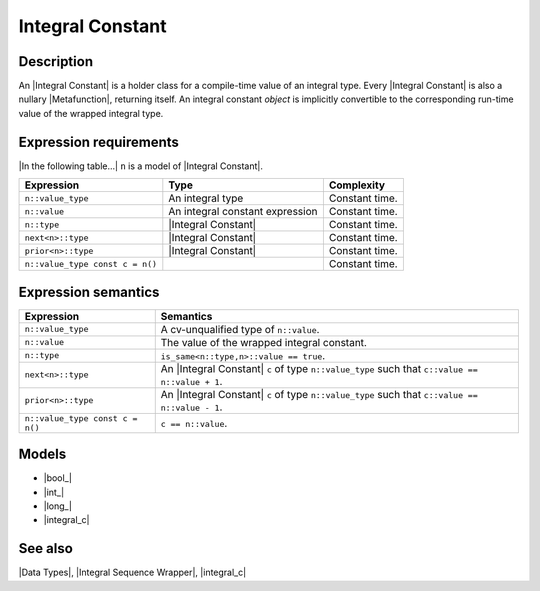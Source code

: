 .. Data Types/Concepts//Integral Constant

Integral Constant
=================

Description
-----------

An |Integral Constant| is a holder class for a compile-time value of an
integral type. Every |Integral Constant| is also a nullary |Metafunction|, 
returning itself. An integral constant *object* is implicitly convertible to the 
corresponding run-time value of the wrapped integral type.

Expression requirements
-----------------------

|In the following table...| ``n`` is a model of |Integral Constant|.

+-----------------------------------+---------------------------------------+---------------------------+
| Expression                        | Type                                  | Complexity                |
+===================================+=======================================+===========================+
| ``n::value_type``                 | An integral type                      | Constant time.            |
+-----------------------------------+---------------------------------------+---------------------------+
| ``n::value``                      | An integral constant expression       | Constant time.            |
+-----------------------------------+---------------------------------------+---------------------------+
| ``n::type``                       | |Integral Constant|                   | Constant time.            |
+-----------------------------------+---------------------------------------+---------------------------+
| ``next<n>::type``                 | |Integral Constant|                   | Constant time.            |
+-----------------------------------+---------------------------------------+---------------------------+
| ``prior<n>::type``                | |Integral Constant|                   | Constant time.            |
+-----------------------------------+---------------------------------------+---------------------------+
| ``n::value_type const c = n()``   |                                       | Constant time.            |
+-----------------------------------+---------------------------------------+---------------------------+


Expression semantics
--------------------

+---------------------------------------+-----------------------------------------------------------+
| Expression                            | Semantics                                                 |
+=======================================+===========================================================+
| ``n::value_type``                     | A cv-unqualified type of ``n::value``.                    |
+---------------------------------------+-----------------------------------------------------------+
| ``n::value``                          | The value of the wrapped integral constant.               |
+---------------------------------------+-----------------------------------------------------------+
| ``n::type``                           | ``is_same<n::type,n>::value == true``.                    |
+---------------------------------------+-----------------------------------------------------------+
| ``next<n>::type``                     | An |Integral Constant| ``c`` of type ``n::value_type``    |
|                                       | such that ``c::value == n::value + 1``.                   |
+---------------------------------------+-----------------------------------------------------------+
| ``prior<n>::type``                    | An |Integral Constant| ``c`` of type ``n::value_type``    |
|                                       | such that ``c::value == n::value - 1``.                   |
+---------------------------------------+-----------------------------------------------------------+
| ``n::value_type const c = n()``       | ``c == n::value``.                                        |
+---------------------------------------+-----------------------------------------------------------+


Models
------

* |bool_|
* |int_|
* |long_|
* |integral_c|


See also
--------

|Data Types|, |Integral Sequence Wrapper|, |integral_c|

